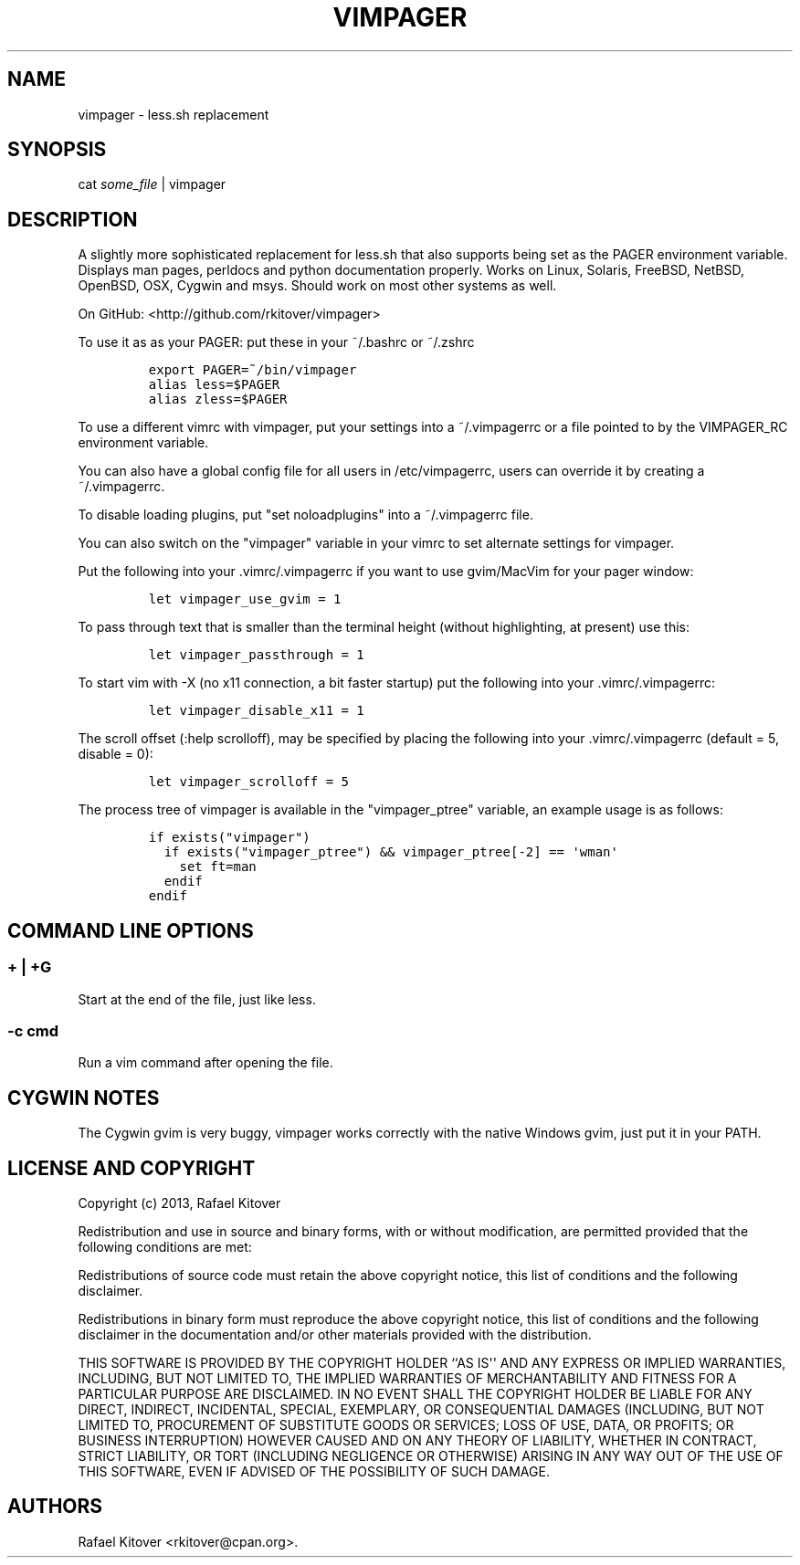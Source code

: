 .TH "VIMPAGER" "1" "April 25, 2013" "vimpager user manual" ""
.SH NAME
.PP
vimpager \- less.sh replacement
.SH SYNOPSIS
.PP
cat \f[I]some_file\f[] | vimpager
.SH DESCRIPTION
.PP
A slightly more sophisticated replacement for less.sh that also supports
being set as the PAGER environment variable.
Displays man pages, perldocs and python documentation properly.
Works on Linux, Solaris, FreeBSD, NetBSD, OpenBSD, OSX, Cygwin and msys.
Should work on most other systems as well.
.PP
On GitHub: <http://github.com/rkitover/vimpager>
.PP
To use it as as your PAGER: put these in your ~/.bashrc or ~/.zshrc
.IP
.nf
\f[C]
export\ PAGER=~/bin/vimpager
alias\ less=$PAGER
alias\ zless=$PAGER
\f[]
.fi
.PP
To use a different vimrc with vimpager, put your settings into a
~/.vimpagerrc or a file pointed to by the VIMPAGER_RC environment
variable.
.PP
You can also have a global config file for all users in /etc/vimpagerrc,
users can override it by creating a ~/.vimpagerrc.
.PP
To disable loading plugins, put "set noloadplugins" into a ~/.vimpagerrc
file.
.PP
You can also switch on the "vimpager" variable in your vimrc to set
alternate settings for vimpager.
.PP
Put the following into your .vimrc/.vimpagerrc if you want to use
gvim/MacVim for your pager window:
.IP
.nf
\f[C]
let\ vimpager_use_gvim\ =\ 1
\f[]
.fi
.PP
To pass through text that is smaller than the terminal height (without
highlighting, at present) use this:
.IP
.nf
\f[C]
let\ vimpager_passthrough\ =\ 1
\f[]
.fi
.PP
To start vim with \-X (no x11 connection, a bit faster startup) put the
following into your .vimrc/.vimpagerrc:
.IP
.nf
\f[C]
let\ vimpager_disable_x11\ =\ 1
\f[]
.fi
.PP
The scroll offset (:help scrolloff), may be specified by placing the
following into your .vimrc/.vimpagerrc (default = 5, disable = 0):
.IP
.nf
\f[C]
let\ vimpager_scrolloff\ =\ 5
\f[]
.fi
.PP
The process tree of vimpager is available in the "vimpager_ptree"
variable, an example usage is as follows:
.IP
.nf
\f[C]
if\ exists("vimpager")
\ \ if\ exists("vimpager_ptree")\ &&\ vimpager_ptree[\-2]\ ==\ \[aq]wman\[aq]
\ \ \ \ set\ ft=man
\ \ endif
endif
\f[]
.fi
.SH COMMAND LINE OPTIONS
.SS + | +G
.PP
Start at the end of the file, just like less.
.SS \-c cmd
.PP
Run a vim command after opening the file.
.SH CYGWIN NOTES
.PP
The Cygwin gvim is very buggy, vimpager works correctly with the native
Windows gvim, just put it in your PATH.
.SH LICENSE AND COPYRIGHT
.PP
Copyright (c) 2013, Rafael Kitover
.PP
Redistribution and use in source and binary forms, with or without
modification, are permitted provided that the following conditions are
met:
.PP
Redistributions of source code must retain the above copyright notice,
this list of conditions and the following disclaimer.
.PP
Redistributions in binary form must reproduce the above copyright
notice, this list of conditions and the following disclaimer in the
documentation and/or other materials provided with the distribution.
.PP
THIS SOFTWARE IS PROVIDED BY THE COPYRIGHT HOLDER ``AS IS\[aq]\[aq] AND
ANY EXPRESS OR IMPLIED WARRANTIES, INCLUDING, BUT NOT LIMITED TO, THE
IMPLIED WARRANTIES OF MERCHANTABILITY AND FITNESS FOR A PARTICULAR
PURPOSE ARE DISCLAIMED.
IN NO EVENT SHALL THE COPYRIGHT HOLDER BE LIABLE FOR ANY DIRECT,
INDIRECT, INCIDENTAL, SPECIAL, EXEMPLARY, OR CONSEQUENTIAL DAMAGES
(INCLUDING, BUT NOT LIMITED TO, PROCUREMENT OF SUBSTITUTE GOODS OR
SERVICES; LOSS OF USE, DATA, OR PROFITS; OR BUSINESS INTERRUPTION)
HOWEVER CAUSED AND ON ANY THEORY OF LIABILITY, WHETHER IN CONTRACT,
STRICT LIABILITY, OR TORT (INCLUDING NEGLIGENCE OR OTHERWISE) ARISING IN
ANY WAY OUT OF THE USE OF THIS SOFTWARE, EVEN IF ADVISED OF THE
POSSIBILITY OF SUCH DAMAGE.
.SH AUTHORS
Rafael Kitover <rkitover@cpan.org>.
